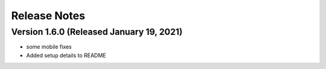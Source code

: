 Release Notes
=============

Version 1.6.0 (Released January 19, 2021)
-------------

- some mobile fixes
- Added setup details to README

